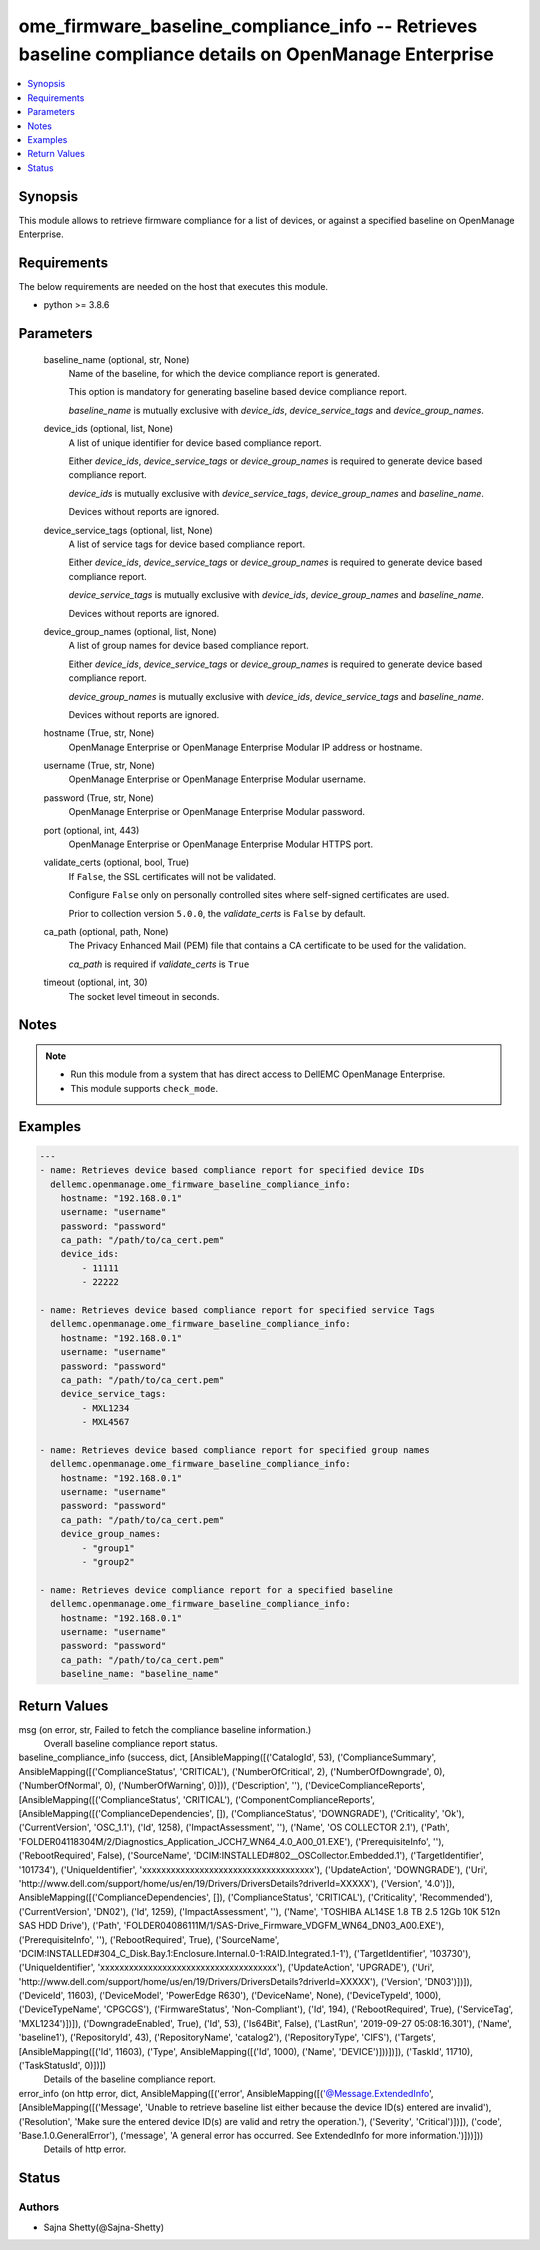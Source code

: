 .. _ome_firmware_baseline_compliance_info_module:


ome_firmware_baseline_compliance_info -- Retrieves baseline compliance details on OpenManage Enterprise
=======================================================================================================

.. contents::
   :local:
   :depth: 1


Synopsis
--------

This module allows to retrieve firmware compliance for a list of devices, or against a specified baseline on OpenManage Enterprise.



Requirements
------------
The below requirements are needed on the host that executes this module.

- python >= 3.8.6



Parameters
----------

  baseline_name (optional, str, None)
    Name of the baseline, for which the device compliance report is generated.

    This option is mandatory for generating baseline based device compliance report.

    *baseline_name* is mutually exclusive with *device_ids*, *device_service_tags* and *device_group_names*.


  device_ids (optional, list, None)
    A list of unique identifier for device based compliance report.

    Either *device_ids*, *device_service_tags* or *device_group_names* is required to generate device based compliance report.

    *device_ids* is mutually exclusive with *device_service_tags*, *device_group_names* and *baseline_name*.

    Devices without reports are ignored.


  device_service_tags (optional, list, None)
    A list of service tags for device based compliance report.

    Either *device_ids*, *device_service_tags* or *device_group_names* is required to generate device based compliance report.

    *device_service_tags* is mutually exclusive with *device_ids*, *device_group_names* and *baseline_name*.

    Devices without reports are ignored.


  device_group_names (optional, list, None)
    A list of group names for device based compliance report.

    Either *device_ids*, *device_service_tags* or *device_group_names* is required to generate device based compliance report.

    *device_group_names* is mutually exclusive with *device_ids*, *device_service_tags* and *baseline_name*.

    Devices without reports are ignored.


  hostname (True, str, None)
    OpenManage Enterprise or OpenManage Enterprise Modular IP address or hostname.


  username (True, str, None)
    OpenManage Enterprise or OpenManage Enterprise Modular username.


  password (True, str, None)
    OpenManage Enterprise or OpenManage Enterprise Modular password.


  port (optional, int, 443)
    OpenManage Enterprise or OpenManage Enterprise Modular HTTPS port.


  validate_certs (optional, bool, True)
    If ``False``, the SSL certificates will not be validated.

    Configure ``False`` only on personally controlled sites where self-signed certificates are used.

    Prior to collection version ``5.0.0``, the *validate_certs* is ``False`` by default.


  ca_path (optional, path, None)
    The Privacy Enhanced Mail (PEM) file that contains a CA certificate to be used for the validation.

    *ca_path* is required if *validate_certs* is ``True``


  timeout (optional, int, 30)
    The socket level timeout in seconds.





Notes
-----

.. note::
   - Run this module from a system that has direct access to DellEMC OpenManage Enterprise.
   - This module supports ``check_mode``.




Examples
--------

.. code-block:: yaml+jinja

    
    ---
    - name: Retrieves device based compliance report for specified device IDs
      dellemc.openmanage.ome_firmware_baseline_compliance_info:
        hostname: "192.168.0.1"
        username: "username"
        password: "password"
        ca_path: "/path/to/ca_cert.pem"
        device_ids:
            - 11111
            - 22222

    - name: Retrieves device based compliance report for specified service Tags
      dellemc.openmanage.ome_firmware_baseline_compliance_info:
        hostname: "192.168.0.1"
        username: "username"
        password: "password"
        ca_path: "/path/to/ca_cert.pem"
        device_service_tags:
            - MXL1234
            - MXL4567

    - name: Retrieves device based compliance report for specified group names
      dellemc.openmanage.ome_firmware_baseline_compliance_info:
        hostname: "192.168.0.1"
        username: "username"
        password: "password"
        ca_path: "/path/to/ca_cert.pem"
        device_group_names:
            - "group1"
            - "group2"

    - name: Retrieves device compliance report for a specified baseline
      dellemc.openmanage.ome_firmware_baseline_compliance_info:
        hostname: "192.168.0.1"
        username: "username"
        password: "password"
        ca_path: "/path/to/ca_cert.pem"
        baseline_name: "baseline_name"



Return Values
-------------

msg (on error, str, Failed to fetch the compliance baseline information.)
  Overall baseline compliance report status.


baseline_compliance_info (success, dict, [AnsibleMapping([('CatalogId', 53), ('ComplianceSummary', AnsibleMapping([('ComplianceStatus', 'CRITICAL'), ('NumberOfCritical', 2), ('NumberOfDowngrade', 0), ('NumberOfNormal', 0), ('NumberOfWarning', 0)])), ('Description', ''), ('DeviceComplianceReports', [AnsibleMapping([('ComplianceStatus', 'CRITICAL'), ('ComponentComplianceReports', [AnsibleMapping([('ComplianceDependencies', []), ('ComplianceStatus', 'DOWNGRADE'), ('Criticality', 'Ok'), ('CurrentVersion', 'OSC_1.1'), ('Id', 1258), ('ImpactAssessment', ''), ('Name', 'OS COLLECTOR 2.1'), ('Path', 'FOLDER04118304M/2/Diagnostics_Application_JCCH7_WN64_4.0_A00_01.EXE'), ('PrerequisiteInfo', ''), ('RebootRequired', False), ('SourceName', 'DCIM:INSTALLED#802__OSCollector.Embedded.1'), ('TargetIdentifier', '101734'), ('UniqueIdentifier', 'xxxxxxxxxxxxxxxxxxxxxxxxxxxxxxxxxxxx'), ('UpdateAction', 'DOWNGRADE'), ('Uri', 'http://www.dell.com/support/home/us/en/19/Drivers/DriversDetails?driverId=XXXXX'), ('Version', '4.0')]), AnsibleMapping([('ComplianceDependencies', []), ('ComplianceStatus', 'CRITICAL'), ('Criticality', 'Recommended'), ('CurrentVersion', 'DN02'), ('Id', 1259), ('ImpactAssessment', ''), ('Name', 'TOSHIBA AL14SE 1.8 TB 2.5 12Gb 10K 512n SAS HDD Drive'), ('Path', 'FOLDER04086111M/1/SAS-Drive_Firmware_VDGFM_WN64_DN03_A00.EXE'), ('PrerequisiteInfo', ''), ('RebootRequired', True), ('SourceName', 'DCIM:INSTALLED#304_C_Disk.Bay.1:Enclosure.Internal.0-1:RAID.Integrated.1-1'), ('TargetIdentifier', '103730'), ('UniqueIdentifier', 'xxxxxxxxxxxxxxxxxxxxxxxxxxxxxxxxxxxxx'), ('UpdateAction', 'UPGRADE'), ('Uri', 'http://www.dell.com/support/home/us/en/19/Drivers/DriversDetails?driverId=XXXXX'), ('Version', 'DN03')])]), ('DeviceId', 11603), ('DeviceModel', 'PowerEdge R630'), ('DeviceName', None), ('DeviceTypeId', 1000), ('DeviceTypeName', 'CPGCGS'), ('FirmwareStatus', 'Non-Compliant'), ('Id', 194), ('RebootRequired', True), ('ServiceTag', 'MXL1234')])]), ('DowngradeEnabled', True), ('Id', 53), ('Is64Bit', False), ('LastRun', '2019-09-27 05:08:16.301'), ('Name', 'baseline1'), ('RepositoryId', 43), ('RepositoryName', 'catalog2'), ('RepositoryType', 'CIFS'), ('Targets', [AnsibleMapping([('Id', 11603), ('Type', AnsibleMapping([('Id', 1000), ('Name', 'DEVICE')]))])]), ('TaskId', 11710), ('TaskStatusId', 0)])])
  Details of the baseline compliance report.


error_info (on http error, dict, AnsibleMapping([('error', AnsibleMapping([('@Message.ExtendedInfo', [AnsibleMapping([('Message', 'Unable to retrieve baseline list either because the device ID(s) entered are invalid'), ('Resolution', 'Make sure the entered device ID(s) are valid and retry the operation.'), ('Severity', 'Critical')])]), ('code', 'Base.1.0.GeneralError'), ('message', 'A general error has occurred. See ExtendedInfo for more information.')]))]))
  Details of http error.





Status
------





Authors
~~~~~~~

- Sajna Shetty(@Sajna-Shetty)

